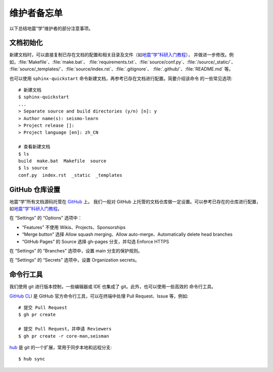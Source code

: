 维护者备忘单
============

以下总结地震“学”维护者的部分注意事项。

文档初始化
----------

新建文档时，可以直接复制已存在文档的配置和相关目录及文件（如\ `地震“学”科研入门教程 <https://github.com/seismo-learn/seismology101>`__\ ），
并做进一步修改。例如，\ :file:`Makefile`\ 、\ :file:`make.bat`\ 、
:file:`requirements.txt`\ 、\ :file:`source/conf.py`\ 、\ :file:`/source/_static/`\ 、
:file:`source/_templates/`\ 、\ :file:`source/index.rst`\ 、:file:`.gitignore`\ 、
:file:`.github/`\ 、\ :file:`README.md` 等。

也可以使用 ``sphinx-quickstart`` 命令新建文档，再参考已存在文档进行配置。简要介绍该命令
的一些常见选项::

    # 新建文档
    $ sphinx-quickstart
    ...
    > Separate source and build directories (y/n) [n]: y
    > Author name(s): seismo-learn
    > Project release []:
    > Project language [en]: zh_CN

    # 查看新建文档
    $ ls
    build  make.bat  Makefile  source
    $ ls source
    conf.py  index.rst  _static  _templates

GitHub 仓库设置
---------------

地震“学”所有文档源码托管在 `GitHub <https://github.com/seismo-learn>`__ 上。
我们一般对 GitHub 上托管的文档仓库做一定设置。可以参考已存在的仓库进行配置，如\
`地震“学”科研入门教程 <https://github.com/seismo-learn/seismology101>`__\ 。

在 “Settings” 的 “Options” 选项中：

- “Features” 不使用 Wikis、Projects、Sponsorships
- “Merge button” 选择 Allow squash merging、Allow auto-merge、Automatically delete head branches
- “GitHub Pages” 的 Source 选择 gh-pages 分支，并勾选 Enforce HTTPS

在 “Settings” 的 “Branches” 选项中，设置 main 分支的保护规则。

在 “Settings” 的 “Secrets” 选项中，设置 Organization secrets。

命令行工具
-----------

我们使用 git 进行版本控制，一些编辑器或 IDE 也集成了 git。此外，也可以使用一些高效的
命令行工具。

`GitHub CLI <https://cli.github.com/>`__ 是 GitHub 官方命令行工具，可以在终端中处理
Pull Request、Issue 等，例如::

    # 提交 Pull Request
    $ gh pr create

    # 提交 Pull Request，并申请 Reviewers
    $ gh pr create -r core-man,seisman

`hub <https://hub.github.com/>`__ 是 git 的一个扩展，常用于同步本地和远程分支::

    $ hub sync
